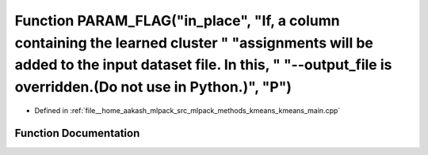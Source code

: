 .. _exhale_function_kmeans__main_8cpp_1afe91e7d78956673cc1e3085bb76754ad:

Function PARAM_FLAG("in_place", "If, a column containing the learned cluster " "assignments will be added to the input dataset file. In this, " "--output_file is overridden.(Do not use in Python.)", "P")
===========================================================================================================================================================================================================

- Defined in :ref:`file__home_aakash_mlpack_src_mlpack_methods_kmeans_kmeans_main.cpp`


Function Documentation
----------------------


.. doxygenfunction:: PARAM_FLAG("in_place", "If, a column containing the learned cluster " "assignments will be added to the input dataset file. In this, " "--output_file is overridden.(Do not use in Python.)", "P")
